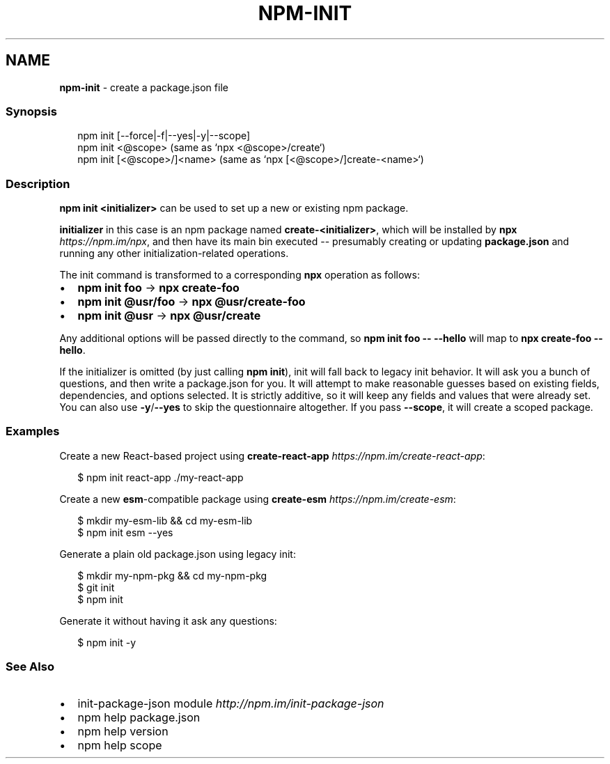 .TH "NPM\-INIT" "1" "January 2021" "" ""
.SH "NAME"
\fBnpm-init\fR \- create a package\.json file
.SS Synopsis
.P
.RS 2
.nf
npm init [\-\-force|\-f|\-\-yes|\-y|\-\-scope]
npm init <@scope> (same as `npx <@scope>/create`)
npm init [<@scope>/]<name> (same as `npx [<@scope>/]create\-<name>`)
.fi
.RE
.SS Description
.P
\fBnpm init <initializer>\fP can be used to set up a new or existing npm
package\.
.P
\fBinitializer\fP in this case is an npm package named \fBcreate\-<initializer>\fP,
which will be installed by \fBnpx\fP \fIhttps://npm\.im/npx\fR, and then have its
main bin executed \-\- presumably creating or updating \fBpackage\.json\fP and
running any other initialization\-related operations\.
.P
The init command is transformed to a corresponding \fBnpx\fP operation as
follows:
.RS 0
.IP \(bu 2
\fBnpm init foo\fP \-> \fBnpx create\-foo\fP
.IP \(bu 2
\fBnpm init @usr/foo\fP \-> \fBnpx @usr/create\-foo\fP
.IP \(bu 2
\fBnpm init @usr\fP \-> \fBnpx @usr/create\fP

.RE
.P
Any additional options will be passed directly to the command, so \fBnpm init
foo \-\- \-\-hello\fP will map to \fBnpx create\-foo \-\-hello\fP\|\.
.P
If the initializer is omitted (by just calling \fBnpm init\fP), init will fall
back to legacy init behavior\. It will ask you a bunch of questions, and
then write a package\.json for you\. It will attempt to make reasonable
guesses based on existing fields, dependencies, and options selected\. It is
strictly additive, so it will keep any fields and values that were already
set\. You can also use \fB\-y\fP/\fB\-\-yes\fP to skip the questionnaire altogether\. If
you pass \fB\-\-scope\fP, it will create a scoped package\.
.SS Examples
.P
Create a new React\-based project using
\fBcreate\-react\-app\fP \fIhttps://npm\.im/create\-react\-app\fR:
.P
.RS 2
.nf
$ npm init react\-app \./my\-react\-app
.fi
.RE
.P
Create a new \fBesm\fP\-compatible package using
\fBcreate\-esm\fP \fIhttps://npm\.im/create\-esm\fR:
.P
.RS 2
.nf
$ mkdir my\-esm\-lib && cd my\-esm\-lib
$ npm init esm \-\-yes
.fi
.RE
.P
Generate a plain old package\.json using legacy init:
.P
.RS 2
.nf
$ mkdir my\-npm\-pkg && cd my\-npm\-pkg
$ git init
$ npm init
.fi
.RE
.P
Generate it without having it ask any questions:
.P
.RS 2
.nf
$ npm init \-y
.fi
.RE
.SS See Also
.RS 0
.IP \(bu 2
init\-package\-json module \fIhttp://npm\.im/init\-package\-json\fR
.IP \(bu 2
npm help package\.json
.IP \(bu 2
npm help version
.IP \(bu 2
npm help scope

.RE
